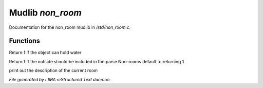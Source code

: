 ******************
Mudlib *non_room*
******************

Documentation for the non_room mudlib in */std/non_room.c*.

Functions
=========



.. c:function:: int can_hold_water()

Return 1 if the object can hold water



.. c:function:: int parent_environment_accessible()

Return 1 if the outside should be included in the parse
Non-rooms default to returning 1



.. c:function:: void do_looking(int force_long_desc)

print out the description of the current room


*File generated by LIMA reStructured Text daemon.*
